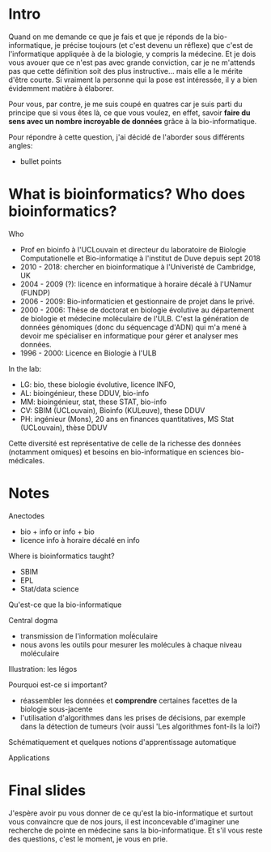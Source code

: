 * Intro

  Quand on me demande ce que je fais et que je réponds de la
  bio-informatique, je précise toujours (et c'est devenu un réflexe)
  que c'est de l'informatique appliquée à de la biologie, y compris la
  médecine. Et je dois vous avouer que ce n'est pas avec grande
  conviction, car je ne m'attends pas que cette définition soit des
  plus instructive... mais elle a le mérite d'être courte. Si vraiment
  la personne qui la pose est intéressée, il y a bien évidemment
  matière à élaborer.

  Pour vous, par contre, je me suis coupé en quatres car je suis parti
  du principe que si vous êtes là, ce que vous voulez, en effet,
  savoir *faire du sens avec un nombre incroyable de données* grâce à
  la bio-informatique.

  Pour répondre à cette question, j'ai décidé de l'aborder sous
  différents angles:

  - bullet points


* What is bioinformatics? Who does bioinformatics?

  Who
  - Prof en bioinfo à l'UCLouvain et directeur du laboratoire de
    Biologie Computationelle et Bio-informatiqe à l'institut de Duve
    depuis sept 2018
  - 2010 - 2018: chercher en bioinformatique à l'Univeristé de
    Cambridge, UK
  - 2004 - 2009 (?): licence en informatique à horaire décalé à
    l'UNamur (FUNDP)
  - 2006 - 2009: Bio-informaticien et gestionnaire de projet dans le
    privé.
  - 2000 - 2006: Thèse de doctorat en biologie évolutive au
    département de biologie et médecine moléculaire de l'ULB. C'est la
    génération de données génomiques (donc du séquencage d'ADN) qui
    m'a mené à devoir me spécialiser en informatique pour gérer et
    analyser mes données.
  - 1996 - 2000: Licence en Biologie à l'ULB

  In the lab:
  - LG: bio, these biologie évolutive, licence INFO,
  - AL: bioingénieur, these DDUV, bio-info
  - MM: bioingénieur, stat, these STAT, bio-info
  - CV: SBIM (UCLouvain), Bioinfo (KULeuve), these DDUV
  - PH: ingénieur (Mons), 20 ans en finances quantitatives, MS Stat
    (UCLouvain), thèse DDUV

  Cette diversité est représentative de celle de la richesse des
  données (notamment omiques) et besoins en bio-informatique en
  sciences bio-médicales.

* Notes

  Anectodes

  - bio + info or info + bio
  - licence info à horaire décalé en info

  Where is bioinformatics taught?

  - SBIM
  - EPL
  - Stat/data science

  Qu'est-ce que la bio-informatique

  Central dogma

  - transmission de l'information moĺéculaire
  - nous avons les outils pour mesurer les molécules à chaque niveau
    moléculaire

  Illustration: les légos

  Pourquoi est-ce si important?
  - réassembler les données et *comprendre* certaines facettes de la
    biologie sous-jacente
  - l'utilisation d'algorithmes dans les prises de décisions, par
    exemple dans la détection de tumeurs (voir aussi 'Les algorithmes
    font-ils la loi?)

  Schématiquement et quelques notions d'apprentissage automatique

  Applications

* Final slides

  J'espère avoir pu vous donner de ce qu'est la bio-informatique et
  surtout vous convaincre que de nos jours, il est inconcevable
  d'imaginer une recherche de pointe en médecine sans la
  bio-informatique. Et s'il vous reste des questions, c'est le moment,
  je vous en prie.

